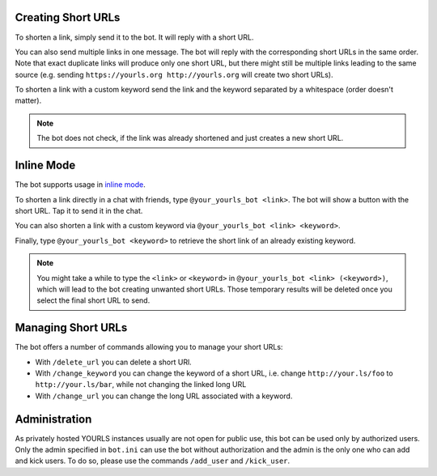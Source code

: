 Creating Short URLs
===================

To shorten a link, simply send it to the bot. It will reply with a short URL.

You can also send multiple links in one message. The bot will reply with the corresponding short URLs in the same order.
Note that exact duplicate links will produce only one short URL, but there might still be multiple links leading to the
same source (e.g. sending ``https://yourls.org http://yourls.org`` will create two short URLs).

To shorten a link with a custom keyword send the link and the keyword separated by a whitespace (order doesn't matter).

.. note::
    The bot does not check, if the link was already shortened and just creates a new short URL.

Inline Mode
===========

The bot supports usage in `inline mode <https://core.telegram.org/bots/inline>`_.

To shorten a link directly in a chat with friends, type ``@your_yourls_bot <link>``. The bot will show a button with the short URL. Tap it to send it in the chat.

You can also shorten a link with a custom keyword via ``@your_yourls_bot <link> <keyword>``.

Finally, type ``@your_yourls_bot <keyword>`` to retrieve the short link of an already existing keyword.

.. note::
    You might take a while to type the ``<link>`` or ``<keyword>`` in ``@your_yourls_bot <link> (<keyword>)``, which will lead to the bot creating unwanted short URLs. Those temporary results will be deleted once you select the final short URL to send.

Managing Short URLs
===================

The bot offers a number of commands allowing you to manage your short URLs:

* With ``/delete_url`` you can delete a short URl.
* With ``/change_keyword`` you can change the keyword of a short URL, i.e. change ``http://your.ls/foo`` to ``http://your.ls/bar``, while not changing the linked long URL
* With ``/change_url`` you can change the long URL associated with a keyword.

Administration
==============

As privately hosted YOURLS instances usually are not open for public use, this bot can be used only by authorized users.
Only the admin specified in ``bot.ini`` can use the bot without authorization and the admin is the only one who can
add and kick users. To do so, please use the commands ``/add_user`` and ``/kick_user``.
